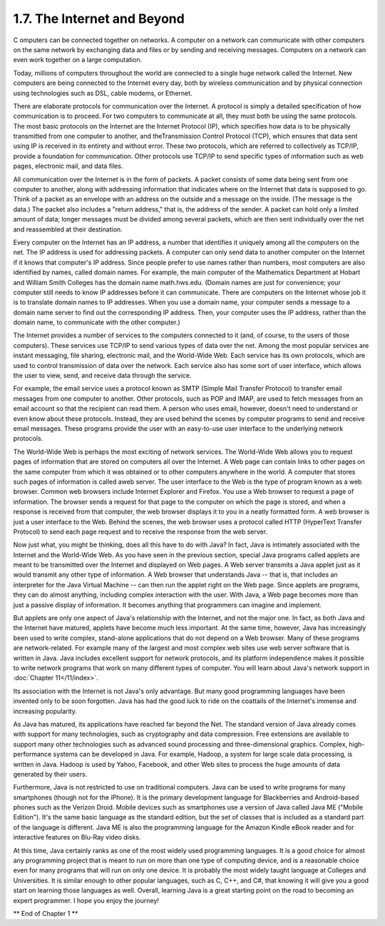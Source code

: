 
1.7. The Internet and Beyond
----------------------------



C omputers can be connected together on networks. A computer on a
network can communicate with other computers on the same network by
exchanging data and files or by sending and receiving messages.
Computers on a network can even work together on a large computation.

Today, millions of computers throughout the world are connected to a
single huge network called the Internet. New computers are being
connected to the Internet every day, both by wireless communication
and by physical connection using technologies such as DSL, cable
modems, or Ethernet.

There are elaborate protocols for communication over the Internet. A
protocol is simply a detailed specification of how communication is to
proceed. For two computers to communicate at all, they must both be
using the same protocols. The most basic protocols on the Internet are
the Internet Protocol (IP), which specifies how data is to be
physically transmitted from one computer to another, and
theTransmission Control Protocol (TCP), which ensures that data sent
using IP is received in its entirety and without error. These two
protocols, which are referred to collectively as TCP/IP, provide a
foundation for communication. Other protocols use TCP/IP to send
specific types of information such as web pages, electronic mail, and
data files.

All communication over the Internet is in the form of packets. A
packet consists of some data being sent from one computer to another,
along with addressing information that indicates where on the Internet
that data is supposed to go. Think of a packet as an envelope with an
address on the outside and a message on the inside. (The message is
the data.) The packet also includes a "return address," that is, the
address of the sender. A packet can hold only a limited amount of
data; longer messages must be divided among several packets, which are
then sent individually over the net and reassembled at their
destination.

Every computer on the Internet has an IP address, a number that
identifies it uniquely among all the computers on the net. The IP
address is used for addressing packets. A computer can only send data
to another computer on the Internet if it knows that computer's IP
address. Since people prefer to use names rather than numbers, most
computers are also identified by names, called domain names. For
example, the main computer of the Mathematics Department at Hobart and
William Smith Colleges has the domain name math.hws.edu. (Domain names
are just for convenience; your computer still needs to know IP
addresses before it can communicate. There are computers on the
Internet whose job it is to translate domain names to IP addresses.
When you use a domain name, your computer sends a message to a domain
name server to find out the corresponding IP address. Then, your
computer uses the IP address, rather than the domain name, to
communicate with the other computer.)

The Internet provides a number of services to the computers connected
to it (and, of course, to the users of those computers). These
services use TCP/IP to send various types of data over the net. Among
the most popular services are instant messaging, file sharing,
electronic mail, and the World-Wide Web. Each service has its own
protocols, which are used to control transmission of data over the
network. Each service also has some sort of user interface, which
allows the user to view, send, and receive data through the service.

For example, the email service uses a protocol known as SMTP (Simple
Mail Transfer Protocol) to transfer email messages from one computer
to another. Other protocols, such as POP and IMAP, are used to fetch
messages from an email account so that the recipient can read them. A
person who uses email, however, doesn't need to understand or even
know about these protocols. Instead, they are used behind the scenes
by computer programs to send and receive email messages. These
programs provide the user with an easy-to-use user interface to the
underlying network protocols.

The World-Wide Web is perhaps the most exciting of network services.
The World-Wide Web allows you to request pages of information that are
stored on computers all over the Internet. A Web page can contain
links to other pages on the same computer from which it was obtained
or to other computers anywhere in the world. A computer that stores
such pages of information is called aweb server. The user interface to
the Web is the type of program known as a web browser. Common web
browsers include Internet Explorer and Firefox. You use a Web browser
to request a page of information. The browser sends a request for that
page to the computer on which the page is stored, and when a response
is received from that computer, the web browser displays it to you in
a neatly formatted form. A web browser is just a user interface to the
Web. Behind the scenes, the web browser uses a protocol called HTTP
(HyperText Transfer Protocol) to send each page request and to receive
the response from the web server.




Now just what, you might be thinking, does all this have to do with
Java? In fact, Java is intimately associated with the Internet and the
World-Wide Web. As you have seen in the previous section, special Java
programs called applets are meant to be transmitted over the Internet
and displayed on Web pages. A Web server transmits a Java applet just
as it would transmit any other type of information. A Web browser that
understands Java -- that is, that includes an interpreter for the Java
Virtual Machine -- can then run the applet right on the Web page.
Since applets are programs, they can do almost anything, including
complex interaction with the user. With Java, a Web page becomes more
than just a passive display of information. It becomes anything that
programmers can imagine and implement.

But applets are only one aspect of Java's relationship with the
Internet, and not the major one. In fact, as both Java and the
Internet have matured, applets have become much less important. At the
same time, however, Java has increasingly been used to write complex,
stand-alone applications that do not depend on a Web browser. Many of
these programs are network-related. For example many of the largest
and most complex web sites use web server software that is written in
Java. Java includes excellent support for network protocols, and its
platform independence makes it possible to write network programs that
work on many different types of computer. You will learn about Java's
network support in :doc:`Chapter 11</11/index>`.

Its association with the Internet is not Java's only advantage. But
many good programming languages have been invented only to be soon
forgotten. Java has had the good luck to ride on the coattails of the
Internet's immense and increasing popularity.




As Java has matured, its applications have reached far beyond the Net.
The standard version of Java already comes with support for many
technologies, such as cryptography and data compression. Free
extensions are available to support many other technologies such as
advanced sound processing and three-dimensional graphics. Complex,
high-performance systems can be developed in Java. For example,
Hadoop, a system for large scale data processing, is written in Java.
Hadoop is used by Yahoo, Facebook, and other Web sites to process the
huge amounts of data generated by their users.

Furthermore, Java is not restricted to use on traditional computers.
Java can be used to write programs for many smartphones (though not
for the iPhone). It is the primary development language for
Blackberries and Android-based phones such as the Verizon Droid.
Mobile devices such as smartphones use a version of Java called Java
ME ("Mobile Edition"). It's the same basic language as the standard
edition, but the set of classes that is included as a standard part of
the language is different. Java ME is also the programming language
for the Amazon Kindle eBook reader and for interactive features on
Blu-Ray video disks.

At this time, Java certainly ranks as one of the most widely used
programming languages. It is a good choice for almost any programming
project that is meant to run on more than one type of computing
device, and is a reasonable choice even for many programs that will
run on only one device. It is probably the most widely taught language
at Colleges and Universities. It is similar enough to other popular
languages, such as C, C++, and C#, that knowing it will give you a
good start on learning those languages as well. Overall, learning Java
is a great starting point on the road to becoming an expert
programmer. I hope you enjoy the journey!



** End of Chapter 1 **







